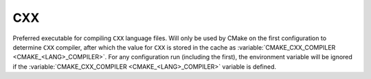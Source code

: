 CXX
---

Preferred executable for compiling ``CXX`` language files. Will only be used by
CMake on the first configuration to determine ``CXX`` compiler, after which the
value for ``CXX`` is stored in the cache as
:variable:`CMAKE_CXX_COMPILER <CMAKE_<LANG>_COMPILER>`. For any configuration
run (including the first), the environment variable will be ignored if the
:variable:`CMAKE_CXX_COMPILER <CMAKE_<LANG>_COMPILER>` variable is defined.

